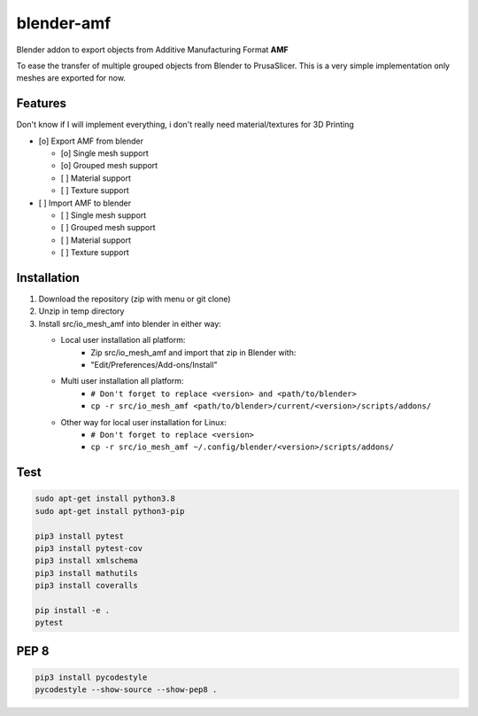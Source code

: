 
blender-amf |build-status| |coverage-status|
============================================

Blender addon to export objects from Additive Manufacturing Format **AMF**

To ease the transfer of multiple grouped objects from Blender to PrusaSlicer.
This is a very simple implementation only meshes are exported for now.

Features
--------

Don't know if I will implement everything, i don't really need material/textures for 3D Printing

* [o] Export AMF from blender

  * [o] Single mesh support
  * [o] Grouped mesh support
  * [ ] Material support
  * [ ] Texture support

* [ ] Import AMF to blender

  * [ ] Single mesh support
  * [ ] Grouped mesh support
  * [ ] Material support
  * [ ] Texture support

Installation
------------

#. Download the repository (zip with menu or git clone)
#. Unzip in temp directory
#. Install src/io_mesh_amf into blender in either way:

   * Local user installation all platform:
      + Zip src/io_mesh_amf and import that zip in Blender with:
      + "Edit/Preferences/Add-ons/Install"
   * Multi user installation all platform:
      + ``# Don't forget to replace <version> and <path/to/blender>``
      + ``cp -r src/io_mesh_amf <path/to/blender>/current/<version>/scripts/addons/``
   * Other way for local user installation for Linux:
      + ``# Don't forget to replace <version>``
      + ``cp -r src/io_mesh_amf ~/.config/blender/<version>/scripts/addons/``



Test
----

.. sourcecode::

  sudo apt-get install python3.8
  sudo apt-get install python3-pip

  pip3 install pytest
  pip3 install pytest-cov
  pip3 install xmlschema
  pip3 install mathutils
  pip3 install coveralls

  pip install -e .
  pytest

PEP 8
-----

.. sourcecode::

  pip3 install pycodestyle
  pycodestyle --show-source --show-pep8 .


.. |build-status| image:: https://travis-ci.com/GillesBouissac/blender-amf.svg?branch=master
   :target: https://travis-ci.com/GillesBouissac/blender-amf
   :alt: Build status
.. |coverage-status| image:: https://img.shields.io/coveralls/GillesBouissac/blender-amf.svg
   :target: https://coveralls.io/r/GillesBouissac/blender-amf
   :alt: Test coverage percentage


